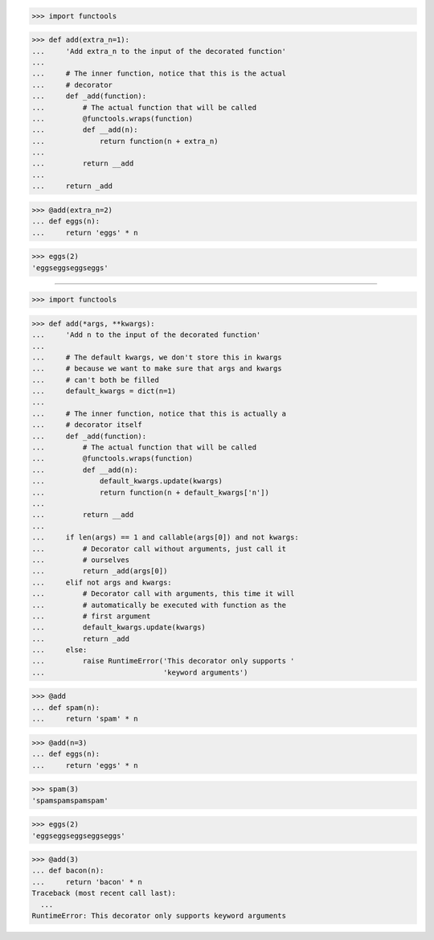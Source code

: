 >>> import functools

>>> def add(extra_n=1):
...     'Add extra_n to the input of the decorated function'
...
...     # The inner function, notice that this is the actual
...     # decorator
...     def _add(function):
...         # The actual function that will be called
...         @functools.wraps(function)
...         def __add(n):
...             return function(n + extra_n)
...
...         return __add
...
...     return _add

>>> @add(extra_n=2)
... def eggs(n):
...     return 'eggs' * n

>>> eggs(2)
'eggseggseggseggs'

------------------------------------------------------------------------------

>>> import functools

>>> def add(*args, **kwargs):
...     'Add n to the input of the decorated function'
...
...     # The default kwargs, we don't store this in kwargs
...     # because we want to make sure that args and kwargs
...     # can't both be filled
...     default_kwargs = dict(n=1)
...
...     # The inner function, notice that this is actually a
...     # decorator itself
...     def _add(function):
...         # The actual function that will be called
...         @functools.wraps(function)
...         def __add(n):
...             default_kwargs.update(kwargs)
...             return function(n + default_kwargs['n'])
...
...         return __add
...
...     if len(args) == 1 and callable(args[0]) and not kwargs:
...         # Decorator call without arguments, just call it
...         # ourselves
...         return _add(args[0])
...     elif not args and kwargs:
...         # Decorator call with arguments, this time it will
...         # automatically be executed with function as the
...         # first argument
...         default_kwargs.update(kwargs)
...         return _add
...     else:
...         raise RuntimeError('This decorator only supports '
...                            'keyword arguments')

>>> @add
... def spam(n):
...     return 'spam' * n

>>> @add(n=3)
... def eggs(n):
...     return 'eggs' * n

>>> spam(3)
'spamspamspamspam'

>>> eggs(2)
'eggseggseggseggseggs'

>>> @add(3)
... def bacon(n):
...     return 'bacon' * n
Traceback (most recent call last):
  ...
RuntimeError: This decorator only supports keyword arguments

